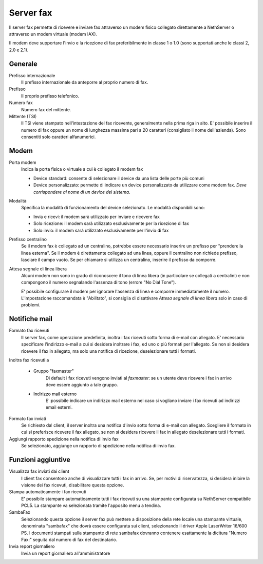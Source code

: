 ==========
Server fax
==========

Il server fax permette di ricevere e inviare fax attraverso un modem
fisico collegato direttamente a NethServer o attraverso un modem
virtuale (modem IAX). 

Il modem deve supportare l'invio e la ricezione di fax preferibilmente in classe 1 o 1.0 (sono supportati anche le classi 2, 2.0 e 2.1).

Generale
========

Prefisso internazionale
    Il prefisso internazionale da anteporre al proprio numero di fax.
Prefisso
    Il proprio prefisso telefonico.
Numero fax
    Numero fax del mittente.
Mittente (TSI)
    Il TSI viene stampato nell'intestazione del fax ricevente, generalmente nella prima riga in alto. E' possibile inserire il numero di fax oppure un nome di lunghezza massima pari a 20 caratteri (consigliato il nome dell'azienda). Sono consentiti solo caratteri alfanumerici.


Modem
=====

Porta modem
    Indica la porta fisica o virtuale a cui è collegato il modem fax

    * Device standard: consente di selezionare il device da una lista delle porte più comuni
    * Device personalizzato: permette di indicare un device personalizzato da utilizzare come modem fax. *Deve corrispondere al nome di un device del sistema.*
Modalità
    Specifica la modalità di funzionamento del device selezionato. Le modalità disponibili sono:

    * Invia e ricevi: il modem sarà utilizzato per inviare e ricevere fax
    * Solo ricezione: il modem sarà utilizzato esclusivamente per la ricezione di fax
    * Solo invio: il modem sarà utilizzato esclusivamente per l'invio di fax
Prefisso centralino
    Se il modem fax è collegato ad un centralino, potrebbe essere necessario inserire un prefisso per "prendere la linea esterna".
    Se il modem è direttamente collegato ad una linea, oppure il centralino non richiede prefisso, lasciare il campo vuoto.
    Se per chiamare si utilizza un centralino, inserire il prefisso da comporre.

Attesa segnale di linea libera
    Alcuni modem non sono in grado di riconoscere il tono di linea libera
    (in particolare se collegati a centralini) e non compongono il numero
    segnalando l'assenza di tono (errore "No Dial Tone").

    E' possibile configurare il modem per ignorare l'assenza di linea e
    comporre immediatamente il numero. L'impostazione raccomandata è
    "Abilitato", si consiglia di disattivare *Attesa segnale di linea libera* solo in caso di problemi.


Notifiche mail
==============

Formato fax ricevuti
    Il server fax, come operazione predefinita, inoltra i fax ricevuti sotto
    forma di e-mail con allegato. E' necessario specificare l'indirizzo
    e-mail a cui si desidera inoltrare i fax, ed uno o più formati per
    l'allegato. Se non si desidera ricevere il fax in allegato, ma solo una
    notifica di ricezione, deselezionare tutti i formati.

Inoltra fax ricevuti a

    * Gruppo "faxmaster"
        Di default i fax ricevuti vengono inviati al *faxmaster*: se
        un utente deve ricevere i fax in arrivo deve essere aggiunto a tale
        gruppo.
    * Indirizzo mail esterno
        E' possibile indicare un indirizzo mail esterno nel caso si
        vogliano inviare i fax ricevuti ad indirizzi email esterni.

Formato fax inviati
    Se richiesto dal client, il server inoltra una notifica d'invio sotto forma di e-mail con
    allegato. Scegliere il formato in cui si preferisce ricevere il fax
    allegato, se non si desidera ricevere il fax in allegato deselezionare
    tutti i formati.

Aggiungi rapporto spedizione nella notifica di invio fax
    Se selezionato, aggiunge un rapporto di spedizione nella notifica di invio fax.



Funzioni aggiuntive
===================

Visualizza fax inviati dai client
    I client fax consentono anche di visualizzare tutti i fax in arrivo. Se,
    per motivi di riservatezza, si desidera inibire la visione dei fax
    ricevuti, disabilitare questa opzione.

Stampa automaticamente i fax ricevuti
    E' possibile stampare automaticamente tutti i fax ricevuti su una
    stampante configurata su NethServer compatibile PCL5. La stampante va
    selezionata tramite l'apposito menu a tendina.

SambaFax
    Selezionando questa opzione il server fax può mettere a disposizione della
    rete locale una stampante virtuale, denominata "sambafax" che dovrà
    essere configurata sui client, selezionando il driver Apple LaserWriter
    16/600 PS. I documenti stampati sulla stampante di rete sambafax
    dovranno contenere esattamente la dicitura "Numero Fax:" seguita dal
    numero di fax del destinatario.

Invia report giornaliero
    Invia un report giornaliero all'amministratore

